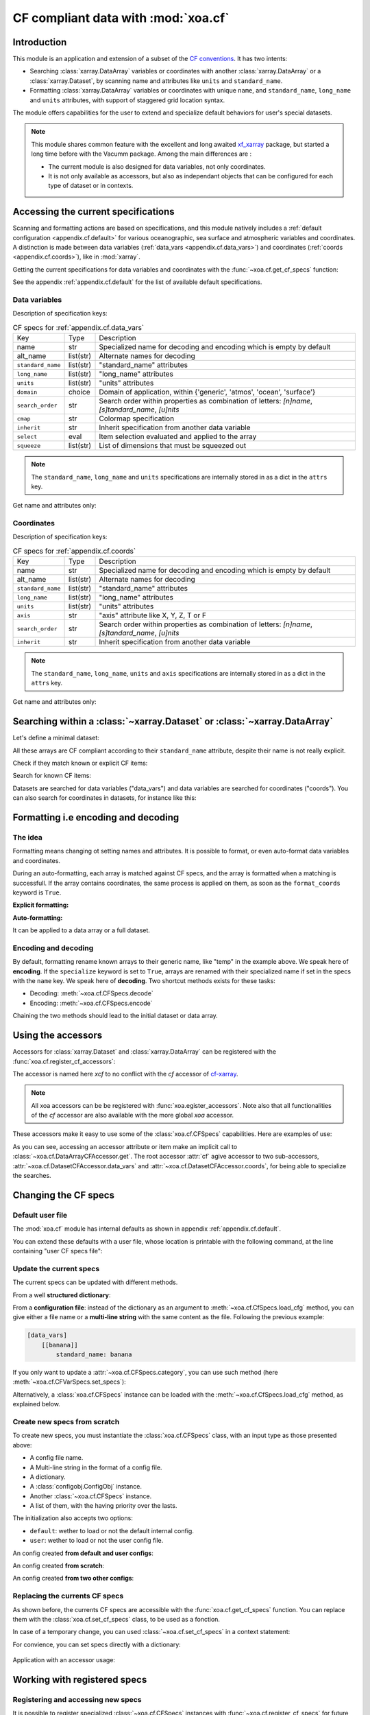 .. _usages.cf:

CF compliant data with :mod:`xoa.cf`
####################################

Introduction
============

This module is an application and extension of a subset of the
`CF conventions <http://cfconventions.org/>`_.
It has two intents:

* Searching :class:`xarray.DataArray` variables or coordinates with another
  :class:`xarray.DataArray` or a :class:`xarray.Dataset`,
  by scanning name and attributes like ``units`` and ``standard_name``.
* Formatting :class:`xarray.DataArray` variables or coordinates with
  unique ``name``, and ``standard_name``, ``long_name`` and ``units``
  attributes, with support of staggered grid location syntax.

The module offers capabilities for the user to extend and specialize
default behaviors for user's special datasets.


.. note:: This module shares common feature with the excellent and long
    awaited `xf_xarray <https://cf-xarray.readthedocs.io/en/latest/>`_
    package, but started a long time before with the Vacumm package.
    Among the main differences are :

    - The current module is also designed for data variables, not only
      coordinates.
    - It is not only available as accessors, but also as independant
      objects that can be configured for each type of dataset or in
      contexts.

Accessing the current specifications
====================================

Scanning and formatting actions are based on specifications,
and this module natively includes a
:ref:`default configuration <appendix.cf.default>`
for various oceanographic, sea surface and atmospheric variables and coordinates.
A distinction is made between
data variables (:ref:`data_vars <appendix.cf.data_vars>`)
and coordinates (:ref:`coords <appendix.cf.coords>`), like in :mod:`xarray`.

Getting the current specifications for data variables and coordinates
with the :func:`~xoa.cf.get_cf_specs` function:

.. ipython:: python

    from xoa import cf
    cfspecs = cf.get_cf_specs()
    cfspecs["data_vars"] is cfspecs.data_vars
    cfspecs["data_vars"] is cfspecs.coords
    cfspecs.data_vars.names[:3]
    cfspecs.coords.names[:3]

See the appendix :ref:`appendix.cf.default` for the
list of available default specifications.

Data variables
--------------

.. ipython:: python

    from pprint import pprint
    pprint(cfspecs.data_vars['sst'])


Description of specification keys:

.. list-table:: CF specs for :ref:`appendix.cf.data_vars`

    * - Key
      - Type
      - Description
    * - name
      - str
      - Specialized name for decoding and encoding which is empty by default
    * - alt_name
      - list(str)
      - Alternate names for decoding
    * - ``standard_name``
      - list(str)
      - "standard_name" attributes
    * - ``long_name``
      - list(str)
      - "long_name" attributes
    * - ``units``
      - list(str)
      - "units" attributes
    * - ``domain``
      - choice
      - Domain of application, within {'generic', 'atmos', 'ocean', 'surface'}
    * - ``search_order``
      - str
      - Search order within properties as combination of letters: `[n]name`, `[s]tandard_name`, `[u]nits`
    * - ``cmap``
      - str
      - Colormap specification
    * - ``inherit``
      - str
      - Inherit specification from another data variable
    * - ``select``
      - eval
      - Item selection evaluated and applied to the array
    * - ``squeeze``
      - list(str)
      - List of dimensions that must be squeezed out

.. note:: The ``standard_name``, ``long_name`` and ``units`` specifications are
    internally stored in as a dict in the ``attrs`` key.

Get name and attributes only:

.. ipython:: python

    print(cfspecs.data_vars.get_name("sst"))
    print(cfspecs.data_vars.get_attrs("sst"))


Coordinates
-----------

.. ipython:: python

    from pprint import pprint
    pprint(cfspecs.coords['lon'])

Description of specification keys:

.. list-table:: CF specs for :ref:`appendix.cf.coords`

    * - Key
      - Type
      - Description
    * - name
      - str
      - Specialized name for decoding and encoding which is empty by default
    * - alt_name
      - list(str)
      - Alternate names for decoding
    * - ``standard_name``
      - list(str)
      - "standard_name" attributes
    * - ``long_name``
      - list(str)
      - "long_name" attributes
    * - ``units``
      - list(str)
      - "units" attributes
    * - ``axis``
      - str
      - "axis" attribute like X, Y, Z, T or F
    * - ``search_order``
      - str
      - Search order within properties as combination of letters: `[n]name`, `[s]tandard_name`, `[u]nits`
    * - ``inherit``
      - str
      - Inherit specification from another data variable

.. note:: The ``standard_name``, ``long_name``, ``units`` and ``axis`` specifications are
    internally stored in as a dict in the ``attrs`` key.

Get name and attributes only:

.. ipython:: python

    print(cfspecs.coords.get_name("lon"))
    print(cfspecs.coords.get_attrs("lon"))

Searching within a :class:`~xarray.Dataset` or  :class:`~xarray.DataArray`
==========================================================================

Let's define a minimal dataset:

.. ipython:: python

    @suppress
    import xarray as xr, numpy as np
    nx = 3
    lon = xr.DataArray(np.arange(3, dtype='d'), dims='mylon',
        attrs={'standard_name': 'longitude'})
    temp = xr.DataArray(np.arange(20, 23, dtype='d'), dims='mylon',
        coords={'mylon': lon},
        attrs={'standard_name': 'sea_water_temperature'})
    sal = xr.DataArray(np.arange(33, 36, dtype='d'), dims='mylon',
        coords={'mylon': lon},
        attrs={'standard_name': 'sea_water_salinity'})
    ds = xr.Dataset({'mytemp': temp, 'mysal': sal})

All these arrays are CF compliant according to their
``standard_name`` attribute, despite their name is not really explicit.

Check if they match known or explicit CF items:

.. ipython:: python

    cfspecs.coords.match(lon, "lon") # explicit
    cfspecs.coords.match(lon, "lat") # explicit
    cfspecs.coords.match(lon) # any known
    cfspecs.data_vars.match(temp) # any known
    cfspecs.data_vars.match(sal) # any known

Search for known CF items:

.. ipython:: python

    mytemp = cfspecs.search(ds, "temp")
    mylon = cfspecs.search(mytemp, "lon")

Datasets are searched for data variables ("data_vars") and
data variables are searched for coordinates ("coords").
You can also search for coordinates in datasets, for instance like this:

.. ipython:: python

    cfspecs.coords.search(ds, "lon")

.. seealso::
    - CF items:
      :cfcoord:`lon` :cfcoord:`lat` :cfdatavar:`temp` :cfdatavar:`sal`
    - Methods: :meth:`xoa.cf.CFCoordSpecs.match`
      :meth:`xoa.cf.CFVarSpecs.match` :meth:`xoa.cf.CFSpecs.search`
      :meth:`xoa.cf.CFCoordSpecs.search` :meth:`xoa.cf.CFVarSpecs.search`


Formatting i.e encoding and decoding
====================================

The idea
--------
Formatting means changing ot setting names and attributes.
It is possible to format, or even auto-format data variables and coordinates.

During an auto-formatting, each array is matched against CF specs,
and the array is formatted when a matching is successfull.
If the array contains coordinates, the same process is applied on them,
as soon as the ``format_coords`` keyword is ``True``.

**Explicit formatting:**

.. ipython:: python

    cfspecs.format_coord(lon, "lon")
    cfspecs.format_data_var(temp, "temp")

**Auto-formatting:**

.. ipython:: python

    ds2 = cfspecs.auto_format(ds)
    ds2.temp
    ds2.lon

It can be applied to a data array or a full dataset.

.. seealso::
    :meth:`xoa.cf.CFSpecs.format_coord`
    :meth:`xoa.cf.CFSpecs.format_data_var`
    :meth:`xoa.cf.CFSpecs.auto_format`

Encoding and decoding
---------------------

By default, formatting rename known arrays to their generic name,
like "temp" in the example above. We speak here of **encoding**.
If the ``specialize`` keyword is set to ``True``, arrays are
renamed with their specialized name if set in the specs with the ``name`` key.
We speak here of **decoding**.
Two shortcut methods exists for these tasks:

- Decoding: :meth:`~xoa.cf.CFSpecs.decode`
- Encoding: :meth:`~xoa.cf.CFSpecs.encode`

Chaining the two methods should lead to the initial dataset or data array.


.. seealso::
    :meth:`xoa.cf.CFSpecs.decode`
    :meth:`xoa.cf.CFSpecs.encode`

Using the accessors
===================

Accessors for :class:`xarray.Dataset` and :class:`xarray.DataArray`
can be registered with the :func:`xoa.cf.register_cf_accessors`:

.. ipython:: python

    import xoa
    xoa.register_accessors(cf="xcf")

The accessor is named here `xcf` to no conflict with the
`cf` accessor of
`cf-xarray <https://cf-xarray.readthedocs.io/en/latest/>`_.


.. note:: All xoa accessors can be be registered with
    :func:`xoa.egister_accessors`. Note also that all functionalities
    of the `cf` accessor are also available with the more global
    `xoa` accessor.

These accessors make it easy to use some of the :class:`xoa.cf.CFSpecs`
capabilities.
Here are examples of use:

.. ipython:: python
    :okwarning:

    temp
    temp.xcf.get("lon") # access by .get
    ds.xcf.get("temp") # access by .get
    ds.xcf.lon # access by attribute
    ds.xcf.coords.lon  # specific search = ds.cf.coords.get("lon")
    ds.xcf.temp # access by attribute
    ds.xcf["temp"].name # access by item
    ds.xcf.data_vars.temp.name  # specific search = ds.cf.coords.get("temp")
    ds.xcf.data_vars.bathy is None # returns None when not found
    ds.xcf.temp.xcf.lon.name  # chaining
    ds.xcf.temp.xcf.name # CF name, not real name
    ds.xcf.temp.xcf.attrs # attributes, merged with CF attrs
    ds.xcf.temp.xcf.standard_name # single attribute
    ds.mytemp.xcf.auto_format() # or ds.temp.xcf()
    ds.xcf.auto_format() # or ds.xcf()

As you can see, accessing an accessor attribute or item make an
implicit call to :class:`~xoa.cf.DataArrayCFAccessor.get`.
The root accessor :attr:`cf` agive accessor to
two sub-accessors, :attr:`~xoa.cf.DatasetCFAccessor.data_vars`
and :attr:`~xoa.cf.DatasetCFAccessor.coords`,
for being able to specialize the searches.

.. seealso::
    :class:`xoa.cf.DataArrayCFAccessor`
    :class:`xoa.cf.DatasetCFAccessor`

Changing the CF specs
=====================

Default user file
-----------------

The :mod:`xoa.cf` module has internal defaults as shown
in appendix :ref:`appendix.cf.default`.

You can extend these defaults with a user file,
whose location is printable with the following command,
at the line containing "user CF specs file":

.. command-output:: xoa info paths

Update the current specs
------------------------

The current specs can be updated with different methods.

From a well **structured dictionary**:

.. ipython:: python

    cfspecs.load_cfg({"data_vars": {"banana": {"standard_name": "banana"}}})
    cfspecs.data_vars["banana"]

From a **configuration file**: instead of the dictionary as an argument
to :meth:`~xoa.cf.CfSpecs.load_cfg` method, you can give either a
file name or a **multi-line string** with the same content as
the file.
Following the previous example:

.. code-block:: ini

    [data_vars]
        [[banana]]
            standard_name: banana

If you only want to update a :attr:`~xoa.cf.CFSpecs.category`,
you can use such method (here :meth:`~xoa.cf.CFVarSpecs.set_specs`):

.. ipython:: python

    cfspecs.data_vars.set_specs("banana", name="bonono")
    cfspecs.data_vars["banana"]["name"]

Alternatively, a :class:`xoa.cf.CFSpecs` instance can be loaded
with the :meth:`~xoa.cf.CfSpecs.load_cfg` method, as explained below.

Create new specs from scratch
-----------------------------

To create new specs, you must instantiate the :class:`xoa.cf.CFSpecs` class,
with an input type as those presented above:

- A config file name.
- A Multi-line string in the format of a config file.
- A dictionary.
- A :class:`configobj.ConfigObj` instance.
- Another :class:`~xoa.cf.CFSpecs` instance.
- A list of them, with the having priority over the lasts.

The initialization also accepts two options:

- ``default``: wether to load or not the default internal config.
- ``user``: wether to load or not the user config file.

An config created **from default and user configs**:

.. ipython:: python

    banana_specs = {"data_vars": {"banana": {"attrs": {"standard_name": "banana"}}}}
    mycfspecs = cf.CFSpecs(banana_specs)
    mycfspecs["data_vars"]["sst"]["attrs"]["standard_name"]
    mycfspecs["data_vars"]["banana"]["attrs"]["standard_name"]

An config created **from scratch**:

.. ipython:: python

    mycfspecs = cf.CFSpecs(banana_specs, default=False, user=False)
    mycfspecs.pprint(depth=2)

An config created **from two other configs**:

.. ipython:: python

    cfspecs_banana = cf.CFSpecs(banana_specs, default=False, user=False)
    apple_specs = {"data_vars": {"apple": {"attrs": {"long_name": "Big apple"}}}}
    cfspecs_apple = cf.CFSpecs(apple_specs, default=False, user=False)
    cfspecs_fruits = cf.CFSpecs((cfspecs_apple, cfspecs_banana),
        default=False, user=False)
    cfspecs_fruits.data_vars.names

Replacing the currents CF specs
-------------------------------

As shown before, the currents CF specs are accessible with the
:func:`xoa.cf.get_cf_specs` function.
You can replace them with the :class:`xoa.cf.set_cf_specs` class,
to be used as a fonction.

.. ipython:: python

    cfspecs_old = cf.get_cf_specs()
    cf.set_cf_specs(cfspecs_banana)
    cf.get_cf_specs() is cfspecs_banana
    cf.set_cf_specs(cfspecs_old)
    cf.get_cf_specs() is cfspecs_old


In case of a temporary change, you can used :class:`~xoa.cf.set_cf_specs`
in a context statement:

.. ipython:: python

    with cf.set_cf_specs(cfspecs_banana) as myspecs:
        print('inside', cf.get_cf_specs() is cfspecs_banana)
        print('inside', myspecs is cf.get_cf_specs())
    print('outside', cf.get_cf_specs() is cfspecs_old)

For convience, you can set specs directly with a dictionary:

 .. ipython:: python

    with cf.set_cf_specs({"data_vars": {"apple": {}}}) as myspecs:
        print("apple" in cf.get_cf_specs())
    print("apple" in cf.get_cf_specs())

Application with an accessor usage:

.. ipython:: python


    data = xr.DataArray([5], attrs={'standard_name': 'sea_surface_banana'})
    ds = xr.Dataset({'toto': data})
    mycfspecs = cf.CFSpecs({"data_vars": {"ssb":
        {"standard_name": "sea_surface_banana"}}})
    with cf.set_cf_specs(mycfspecs):
        print(ds.xcf.get("ssb"))


Working with registered specs
=============================

Registering and accessing new specs
-----------------------------------

It is possible to register specialized :class:`~xoa.cf.CFSpecs` instances
with :func:`~xoa.cf.register_cf_specs` for future access.

Here we register new specs with a internal registration name ``"mycroco"``:

.. ipython:: python

    content = {
        "register": {
            "name": "mycroco"
        },
        "data_vars": {
            "temp": {
                "name": "supertemp"
            }
        },
        "coords": {
            "lon": {
                "name": "mylon"
            }
        }
    }
    mycfspecs = cf.CFSpecs(content)
    cf.register_cf_specs(mycfspecs)

We can now access with it the :func:`~xoa.cf.get_cf_specs` function:

.. ipython:: python

    these_cfspecs = cf.get_cf_specs('mycroco')
    these_cfspecs is mycfspecs

Inferring the best specs for my dataset
---------------------------------------

If you set the :attr:`cfspecs` attribute or encoding of a dataset
to the name of a registered :class:`~xoa.cf.CFSpecs` instance, you can
get it automatically with the :func:`infer_cf_specs`.

Let's register another :class:`~xoa.cf.CFSpecs` instance:

.. ipython:: python

    content = {
        "register": {
            "name": "myhycom"
        },
        "data_vars": {
            "sal": {
                "name": "supersal"
            }
        },
    }
    mycfspecs2 = cf.CFSpecs(content)
    cf.register_cf_specs(mycfspecs2)

Let's create a dataset:

.. ipython:: python

    ds = xr.Dataset({'supertemp': ("mylon", [0, 2])}, coords={"mylon": [10, 20]})

Now find the best registered specs instance which has the either name
``myhycom`` or ``mycroco``:


.. ipython:: python

    cf_specs_auto = cf.infer_cf_specs(ds)
    print(cf_specs_auto.name)
    ds_decoded = cf_specs_auto.decode(ds)
    ds_decoded
    cf_specs_auto.encode(ds)

It is ``mycroco`` as expected.


Assigning registered specs to a dataset or data array
-----------------------------------------------------

All xoa routines that needs to access specific coordinates
or variables try to infer the approriate specs, which default
to the current specs.
When the :attr:`cfspecs` **attribute** or **encoding** is set,
:meth:`~xoa.cf.CFSpecs.get_cf_specs` uses it to search within
registered specs.

.. ipython:: python

    ds.encoding.update(cfspecs="mycroco")
    cfspecs = cf.get_cf_specs(ds)
    cfspecs.encode(ds)

The :attr:`cfspecs` encoding is set at the dataset level,
not at the data array level:

.. ipython:: python

    cf.get_cf_specs(ds.supertemp) is cfspecs

To propagate to all the data arrays, use :func:`~xoa.cf.assign_cf_specs`:

.. ipython:: python

    cf.assign_cf_specs(ds, "mycroco")
    ds.mylon.encoding
    cf.get_cf_specs(ds.supertemp) is cfspecs
